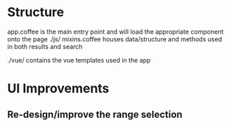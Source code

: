 * Structure
app.coffee is the main entry point and will load the appropriate component onto the page
./js/ 
mixins.coffee houses data/structure and methods used in both results and search

./vue/
contains the vue templates used in the app

* UI Improvements 
** Re-design/improve the range selection
** 
